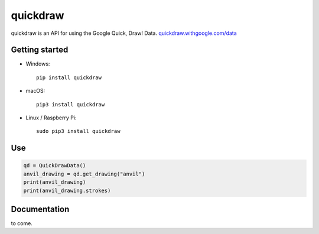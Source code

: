 quickdraw
=========

quickdraw is an API for using the Google Quick, Draw! Data. `quickdraw.withgoogle.com/data <https://quickdraw.withgoogle.com/data>`_

Getting started
---------------

+ Windows::

    pip install quickdraw

+ macOS::

    pip3 install quickdraw

+ Linux / Raspberry Pi::

    sudo pip3 install quickdraw

Use
---

.. code-block:: python

    qd = QuickDrawData()
    anvil_drawing = qd.get_drawing("anvil")
    print(anvil_drawing)
    print(anvil_drawing.strokes)

Documentation
-------------

to come.

